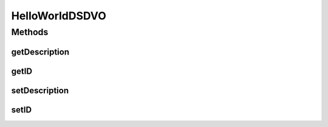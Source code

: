 .. java:import:: hk.hku.cecid.piazza.commons.dao.ds DataSourceDVO

HelloWorldDSDVO
===============

.. java:package:: hk.hku.cecid.piazza.commons.test.sample
   :noindex:

.. java:type:: public class HelloWorldDSDVO extends DataSourceDVO

Methods
-------
getDescription
^^^^^^^^^^^^^^

.. java:method:: public String getDescription()
   :outertype: HelloWorldDSDVO

getID
^^^^^

.. java:method:: public String getID()
   :outertype: HelloWorldDSDVO

setDescription
^^^^^^^^^^^^^^

.. java:method:: public void setDescription(String desc)
   :outertype: HelloWorldDSDVO

setID
^^^^^

.. java:method:: public void setID(String id)
   :outertype: HelloWorldDSDVO

